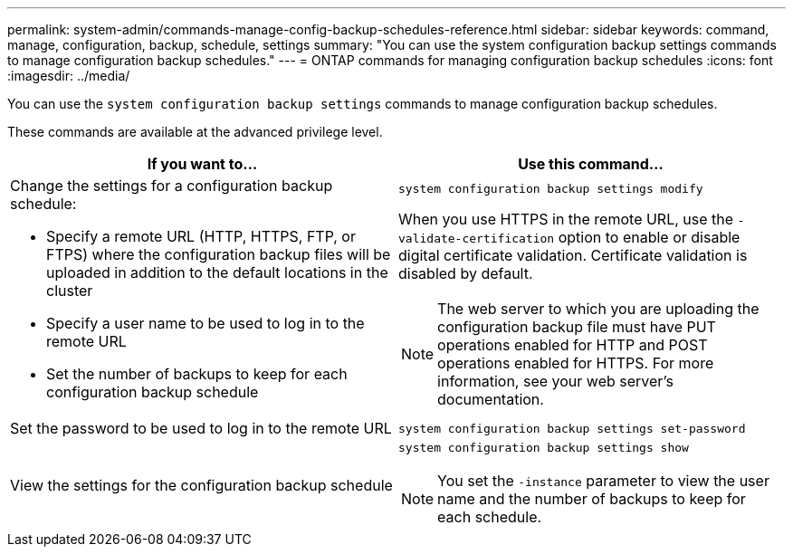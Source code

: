 ---
permalink: system-admin/commands-manage-config-backup-schedules-reference.html
sidebar: sidebar
keywords: command, manage, configuration, backup, schedule, settings
summary: "You can use the system configuration backup settings commands to manage configuration backup schedules."
---
= ONTAP commands for managing configuration backup schedules
:icons: font
:imagesdir: ../media/

[.lead]
You can use the `system configuration backup settings` commands to manage configuration backup schedules.

These commands are available at the advanced privilege level.

[options="header"]
|===
| If you want to...| Use this command...
a|
Change the settings for a configuration backup schedule:

* Specify a remote URL (HTTP, HTTPS, FTP, or FTPS) where the configuration backup files will be uploaded in addition to the default locations in the cluster
* Specify a user name to be used to log in to the remote URL
* Set the number of backups to keep for each configuration backup schedule

a|
`system configuration backup settings modify`

When you use HTTPS in the remote URL, use the `-validate-certification` option to enable or disable digital certificate validation. Certificate validation is disabled by default.

[NOTE]
====
The web server to which you are uploading the configuration backup file must have PUT operations enabled for HTTP and POST operations enabled for HTTPS. For more information, see your web server's documentation.
====

a|
Set the password to be used to log in to the remote URL
a|
`system configuration backup settings set-password`
a|
View the settings for the configuration backup schedule
a|
`system configuration backup settings show`
[NOTE]
====
You set the `-instance` parameter to view the user name and the number of backups to keep for each schedule.
====

|===

// 2025 OCT 16, ONTAPDOC-3229
// issue #379, 24 Feb 2022